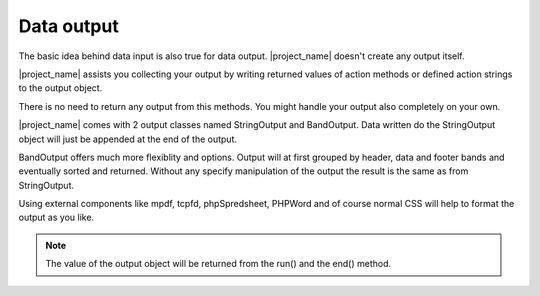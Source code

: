 Data output
===========

The basic idea behind data input is also true for data output. |project_name| doesn't 
create any output itself. 

|project_name| assists you collecting your output by writing returned values
of action methods or defined action strings to the output object.

There is no need to return any output from this methods. You might handle your
output also completely on your own.

|project_name| comes with 2 output classes named StringOutput and BandOutput. Data 
written do the StringOutput object will just be appended at the end of the output.

BandOutput offers much more flexiblity and options. Output will at first grouped by header,
data and footer bands and eventually sorted and returned. Without any specify manipulation
of the output the result is the same as from StringOutput. 

Using external components like mpdf, tcpfd, phpSpredsheet, PHPWord and of course normal CSS
will help to format the output as you like.

.. note:: The value of the output object will be returned from the run() and the end() method.
